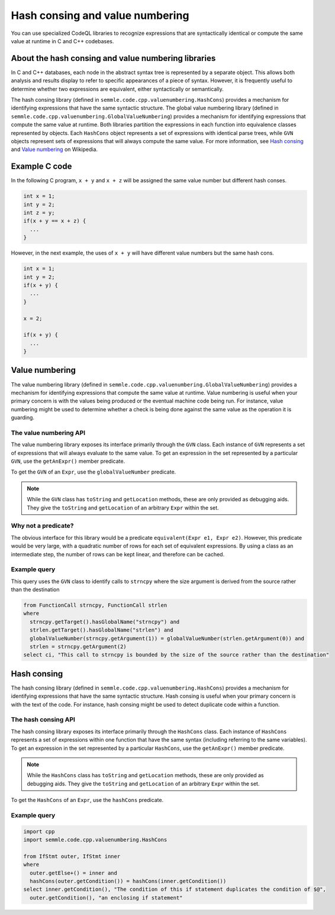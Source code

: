 Hash consing and value numbering
================================

You can use specialized CodeQL libraries to recognize expressions that are syntactically identical or compute the same value at runtime in C and C++ codebases.

About the hash consing and value numbering libraries
----------------------------------------------------

In C and C++ databases, each node in the abstract syntax tree is represented by a separate object. This allows both analysis and results display to refer to specific appearances of a piece of syntax. However, it is frequently useful to determine whether two expressions are equivalent, either syntactically or semantically.

The hash consing library (defined in ``semmle.code.cpp.valuenumbering.HashCons``) provides a mechanism for identifying expressions that have the same syntactic structure. The global value numbering library (defined in ``semmle.code.cpp.valuenumbering.GlobalValueNumbering``) provides a mechanism for identifying expressions that compute the same value at runtime. Both libraries partition the expressions in each function into equivalence classes represented by objects. Each ``HashCons`` object represents a set of expressions with identical parse trees, while ``GVN`` objects represent sets of expressions that will always compute the same value. For more information, see `Hash consing <https://en.wikipedia.org/wiki/Hash_consing>`__ and `Value numbering <https://en.wikipedia.org/wiki/Value_numbering>`__ on Wikipedia.

Example C code
--------------

In the following C program, ``x + y`` and ``x + z`` will be assigned the same value number but different hash conses.

.. code-block:: c

    int x = 1;
    int y = 2;
    int z = y;
    if(x + y == x + z) {
      ...
    }

However, in the next example, the uses of ``x + y`` will have different value numbers but the same hash cons.

.. code-block:: c

    int x = 1;
    int y = 2;
    if(x + y) {
      ...
    }

    x = 2;

    if(x + y) {
      ...
    }

Value numbering
---------------

The value numbering library (defined in ``semmle.code.cpp.valuenumbering.GlobalValueNumbering``) provides a mechanism for identifying expressions that compute the same value at runtime. Value numbering is useful when your primary concern is with the values being produced or the eventual machine code being run. For instance, value numbering might be used to determine whether a check is being done against the same value as the operation it is guarding.

The value numbering API
~~~~~~~~~~~~~~~~~~~~~~~

The value numbering library exposes its interface primarily through the ``GVN`` class. Each instance of ``GVN`` represents a set of expressions that will always evaluate to the same value. To get an expression in the set represented by a particular ``GVN``, use the ``getAnExpr()`` member predicate.

To get the ``GVN`` of an ``Expr``, use the ``globalValueNumber`` predicate.

.. note::

    While the ``GVN`` class has ``toString`` and ``getLocation`` methods, these are only provided as debugging aids. They give the ``toString`` and ``getLocation`` of an arbitrary ``Expr`` within the set.

Why not a predicate?
~~~~~~~~~~~~~~~~~~~~

The obvious interface for this library would be a predicate ``equivalent(Expr e1, Expr e2)``. However, this predicate would be very large, with a quadratic number of rows for each set of equivalent expressions. By using a class as an intermediate step, the number of rows can be kept linear, and therefore can be cached.

Example query
~~~~~~~~~~~~~

This query uses the ``GVN`` class to identify calls to ``strncpy`` where the size argument is derived from the source rather than the destination

.. code-block:: ql

    from FunctionCall strncpy, FunctionCall strlen
    where
      strncpy.getTarget().hasGlobalName("strncpy") and
      strlen.getTarget().hasGlobalName("strlen") and
      globalValueNumber(strncpy.getArgument(1)) = globalValueNumber(strlen.getArgument(0)) and
      strlen = strncpy.getArgument(2)
    select ci, "This call to strncpy is bounded by the size of the source rather than the destination"

.. TODO: a second example

Hash consing
------------

The hash consing library (defined in ``semmle.code.cpp.valuenumbering.HashCons``) provides a mechanism for identifying expressions that have the same syntactic structure. Hash consing is useful when your primary concern is with the text of the code. For instance, hash consing might be used to detect duplicate code within a function.

The hash consing API
~~~~~~~~~~~~~~~~~~~~

The hash consing library exposes its interface primarily through the ``HashCons`` class. Each instance of ``HashCons`` represents a set of expressions within one function that have the same syntax (including referring to the same variables). To get an expression in the set represented by a particular ``HashCons``, use the ``getAnExpr()`` member predicate.

.. note::

    While the ``HashCons`` class has ``toString`` and ``getLocation`` methods, these are only provided as debugging aids. They give the ``toString`` and ``getLocation`` of an arbitrary ``Expr`` within the set.

To get the ``HashCons`` of an ``Expr``, use the ``hashCons`` predicate.

Example query
~~~~~~~~~~~~~

.. TODO: prose explanations

.. code-block:: ql

    import cpp
    import semmle.code.cpp.valuenumbering.HashCons

    from IfStmt outer, IfStmt inner
    where
      outer.getElse+() = inner and
      hashCons(outer.getCondition()) = hashCons(inner.getCondition())
    select inner.getCondition(), "The condition of this if statement duplicates the condition of $@",
      outer.getCondition(), "an enclosing if statement"
